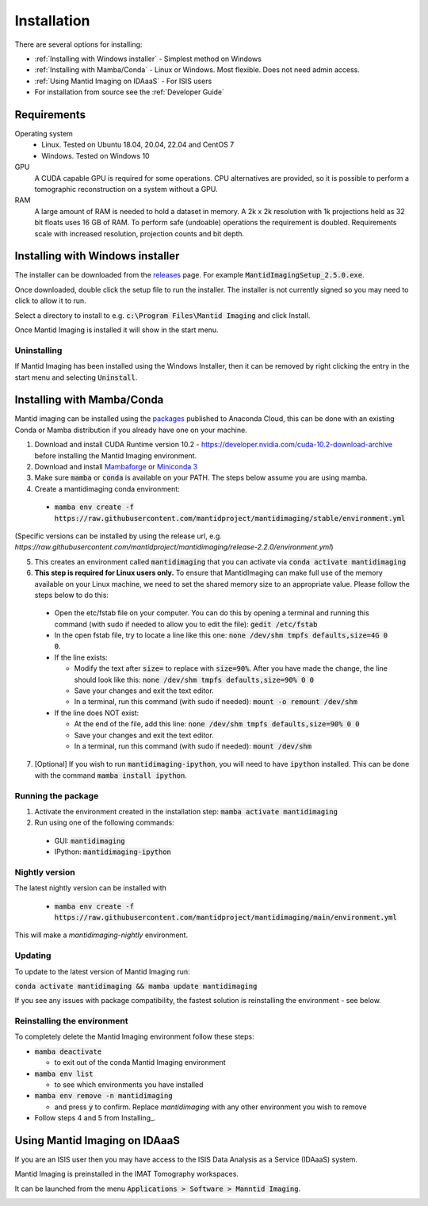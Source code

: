 .. _Installation:

Installation
============

There are several options for installing:

- :ref:`Installing with Windows installer` - Simplest method on Windows

- :ref:`Installing with Mamba/Conda` - Linux or Windows. Most flexible. Does not need admin access.

- :ref:`Using Mantid Imaging on IDAaaS` - For ISIS users

- For installation from source see the :ref:`Developer Guide`

Requirements
------------

Operating system
 - Linux. Tested on Ubuntu 18.04, 20.04, 22.04 and CentOS 7
 - Windows. Tested on Windows 10

GPU
   A CUDA capable GPU is required for some operations. CPU alternatives are provided, so it is possible to perform a tomographic reconstruction on a system without a GPU.

RAM
   A large amount of RAM is needed to hold a dataset in memory. A 2k x 2k resolution with 1k projections held as 32 bit floats uses 16 GB of RAM. To perform safe (undoable) operations the requirement is doubled. Requirements scale with increased resolution, projection counts and bit depth.

Installing with Windows installer
---------------------------------

The installer can be downloaded from the releases_ page. For example :code:`MantidImagingSetup_2.5.0.exe`.

Once downloaded, double click the setup file to run the installer. The installer is not currently signed so you may need to click to allow it to run.

Select a directory to install to e.g. :code:`c:\Program Files\Mantid Imaging` and click Install.

.. image:: _static/nsis_installer.png
    :alt: Installer destination selection screen
    :width: 60%
    :align: center

Once Mantid Imaging is installed it will show in the start menu.

.. _releases: https://github.com/mantidproject/mantidimaging/releases

Uninstalling
~~~~~~~~~~~~

If Mantid Imaging has been installed using the Windows Installer, then it can be removed by right clicking the entry in the start menu and selecting :code:`Uninstall`.

Installing with Mamba/Conda
---------------------------

Mantid imaging can be installed using the packages_ published to Anaconda Cloud, this
can be done with an existing Conda or Mamba distribution if you already
have one on your machine.

.. _packages: https://anaconda.org/mantid/mantidimaging/

1. Download and install CUDA Runtime version 10.2 - https://developer.nvidia.com/cuda-10.2-download-archive before installing the Mantid Imaging environment.
2. Download and install `Mambaforge <https://github.com/conda-forge/miniforge>`_ or `Miniconda 3 <https://conda.io/miniconda.html>`_
3. Make sure :code:`mamba` or :code:`conda` is available on your PATH. The steps below assume you are using mamba.
4. Create a mantidimaging conda environment:

  - :code:`mamba env create -f https://raw.githubusercontent.com/mantidproject/mantidimaging/stable/environment.yml`

(Specific versions can be installed by using the release url, e.g. `https://raw.githubusercontent.com/mantidproject/mantidimaging/release-2.2.0/environment.yml`)

5. This creates an environment called :code:`mantidimaging` that you can activate via :code:`conda activate mantidimaging`
6. **This step is required for Linux users only.** To ensure that MantidImaging can make full use of the memory available on your Linux machine, we need to set the shared memory size to an appropriate value. Please follow the steps below to do this:

  - Open the etc/fstab file on your computer. You can do this by opening a terminal and running this command (with sudo if needed to allow you to edit the file): :code:`gedit /etc/fstab`
  - In the open fstab file, try to locate a line like this one: :code:`none /dev/shm tmpfs defaults,size=4G 0 0`.
  - If the line exists:

    - Modify the text after :code:`size=` to replace with :code:`size=90%`. After you have made the change, the line should look like this: :code:`none /dev/shm tmpfs defaults,size=90% 0 0`
    - Save your changes and exit the text editor.
    - In a terminal, run this command (with sudo if needed): :code:`mount -o remount /dev/shm`

  - If the line does NOT exist:

    - At the end of the file, add this line: :code:`none /dev/shm tmpfs defaults,size=90% 0 0`
    - Save your changes and exit the text editor.
    - In a terminal, run this command (with sudo if needed): :code:`mount /dev/shm`

7. [Optional] If you wish to run :code:`mantidimaging-ipython`, you will need to have :code:`ipython` installed. This can be done with the command :code:`mamba install ipython`.

Running the package
~~~~~~~~~~~~~~~~~~~

1. Activate the environment created in the installation step: :code:`mamba activate mantidimaging`
2. Run using one of the following commands:

  - GUI: :code:`mantidimaging`
  - IPython: :code:`mantidimaging-ipython`


Nightly version
~~~~~~~~~~~~~~~

The latest nightly version can be installed with

  - :code:`mamba env create -f https://raw.githubusercontent.com/mantidproject/mantidimaging/main/environment.yml`

This will make a `mantidimaging-nightly` environment.


Updating
~~~~~~~~
To update to the latest version of Mantid Imaging run:

:code:`conda activate mantidimaging && mamba update mantidimaging`

If you see any issues with package compatibility, the fastest solution is reinstalling the environment - see below.

Reinstalling the environment
~~~~~~~~~~~~~~~~~~~~~~~~~~~~
To completely delete the Mantid Imaging environment follow these steps:

- :code:`mamba deactivate`

  - to exit out of the conda Mantid Imaging environment

- :code:`mamba env list`

  - to see which environments you have installed

- :code:`mamba env remove -n mantidimaging`

  - and press :code:`y` to confirm. Replace `mantidimaging` with any other environment you wish to remove

- Follow steps 4 and 5 from Installing_.


Using Mantid Imaging on IDAaaS
------------------------------

If you are an ISIS user then you may have access to the ISIS Data Analysis as a Service (IDAaaS) system.

Mantid Imaging is preinstalled in the IMAT Tomography workspaces.

It can be launched from the menu :code:`Applications > Software > Manntid Imaging`.


.. image:: _static/launch_on_idaaas.png
    :alt: Launching Mantid Imaging on IDAaaS
    :width: 40%
    :align: center

